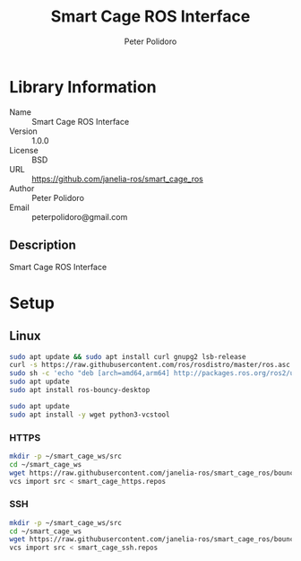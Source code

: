 #+TITLE: Smart Cage ROS Interface
#+AUTHOR: Peter Polidoro
#+EMAIL: peterpolidoro@gmail.com

* Library Information
  - Name :: Smart Cage ROS Interface
  - Version :: 1.0.0
  - License :: BSD
  - URL :: https://github.com/janelia-ros/smart_cage_ros
  - Author :: Peter Polidoro
  - Email :: peterpolidoro@gmail.com

** Description

   Smart Cage ROS Interface

* Setup

** Linux

   #+BEGIN_SRC sh
     sudo apt update && sudo apt install curl gnupg2 lsb-release
     curl -s https://raw.githubusercontent.com/ros/rosdistro/master/ros.asc | sudo apt-key add -
     sudo sh -c 'echo "deb [arch=amd64,arm64] http://packages.ros.org/ros2/ubuntu `lsb_release -cs` main" > /etc/apt/sources.list.d/ros2-latest.list'
     sudo apt update
     sudo apt install ros-bouncy-desktop
   #+END_SRC

   #+BEGIN_SRC sh
     sudo apt update
     sudo apt install -y wget python3-vcstool
   #+END_SRC

*** HTTPS

    #+BEGIN_SRC sh
      mkdir -p ~/smart_cage_ws/src
      cd ~/smart_cage_ws
      wget https://raw.githubusercontent.com/janelia-ros/smart_cage_ros/bouncy/smart_cage_https.repos
      vcs import src < smart_cage_https.repos
    #+END_SRC

*** SSH

    #+BEGIN_SRC sh
      mkdir -p ~/smart_cage_ws/src
      cd ~/smart_cage_ws
      wget https://raw.githubusercontent.com/janelia-ros/smart_cage_ros/bouncy/smart_cage_ssh.repos
      vcs import src < smart_cage_ssh.repos
    #+END_SRC
